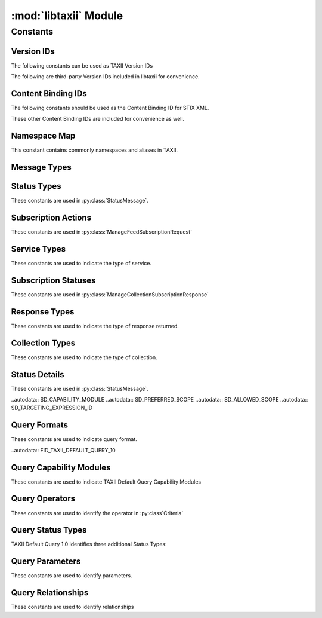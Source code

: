 :mod:`libtaxii` Module
=======================
.. module:: libtaxii

Constants
---------

Version IDs
***********

The following constants can be used as TAXII Version IDs

.. autodata:: VID_TAXII_SERVICES_10
.. autodata:: VID_TAXII_SERVICES_11
.. autodata:: VID_TAXII_XML_10
.. autodata:: VID_TAXII_XML_11
.. autodata:: VID_TAXII_HTTP_10
.. autodata:: VID_TAXII_HTTPS_10

The following are third-party Version IDs included in libtaxii for convenience.

.. autodata:: VID_CERT_EU_JSON_10


Content Binding IDs
*******************

The following constants should be used as the Content Binding ID for STIX XML.

.. autodata:: CB_STIX_XML_10
.. autodata:: CB_STIX_XML_101
.. autodata:: CB_STIX_XML_11
.. autodata:: CB_STIX_XML_111

These other Content Binding IDs are included for convenience as well.

.. autodata:: CB_CAP_11
.. autodata:: CB_XENC_122002
.. autodata:: CB_SMIME

Namespace Map
*************
This constant contains commonly namespaces and aliases in TAXII.

.. autodata:: NS_MAP

Message Types
*************

.. autodata:: MSG_STATUS_MESSAGE
.. autodata:: MSG_DISCOVERY_REQUEST
.. autodata:: MSG_DISCOVERY_RESPONSE
.. autodata:: MSG_FEED_INFORMATION_REQUEST
.. autodata:: MSG_FEED_INFORMATION_RESPONSE
.. autodata:: MSG_MANAGE_FEED_SUBSCRIPTION_REQUEST
.. autodata:: MSG_MANAGE_FEED_SUBSCRIPTION_RESPONSE
.. autodata:: MSG_POLL_REQUEST
.. autodata:: MSG_POLL_RESPONSE
.. autodata:: MSG_INBOX_MESSAGE

.. autodata:: MSG_TYPES_10

.. autodata:: MSG_POLL_FULFILLMENT_REQUEST
.. autodata:: MSG_COLLECTION_INFORMATION_REQUEST
.. autodata:: MSG_COLLECTION_INFORMATION_RESPONSE
.. autodata:: MSG_MANAGE_COLLECTION_SUBSCRIPTION_REQUEST
.. autodata:: MSG_MANAGE_COLLECTION_SUBSCRIPTION_RESPONSE

.. autodata:: MSG_TYPES_11


Status Types
************

These constants are used in :py:class:`StatusMessage`.

.. autodata:: ST_BAD_MESSAGE
.. autodata:: ST_DENIED
.. autodata:: ST_FAILURE
.. autodata:: ST_NOT_FOUND
.. autodata:: ST_POLLING_UNSUPPORTED
.. autodata:: ST_RETRY
.. autodata:: ST_SUCCESS
.. autodata:: ST_UNAUTHORIZED
.. autodata:: ST_UNSUPPORTED_MESSAGE_BINDING
.. autodata:: ST_UNSUPPORTED_CONTENT_BINDING
.. autodata:: ST_UNSUPPORTED_PROTOCOL

.. autodata:: ST_TYPES_10

.. autodata:: ST_ASYNCHRONOUS_POLL_ERROR
.. autodata:: ST_DESTINATION_COLLECTION_ERROR
.. autodata:: ST_INVALID_RESPONSE_PART
.. autodata:: ST_NETWORK_ERROR
.. autodata:: ST_PENDING
.. autodata:: ST_UNSUPPORTED_QUERY

.. autodata:: ST_TYPES_11


Subscription Actions
********************

These constants are used in :py:class:`ManageFeedSubscriptionRequest`

.. autodata:: ACT_SUBSCRIBE
.. autodata:: ACT_UNSUBSCRIBE
.. autodata:: ACT_STATUS

.. autodata:: ACT_TYPES_10

.. autodata:: ACT_PAUSE
.. autodata:: ACT_RESUME

.. autodata:: ACT_TYPES_11


Service Types
****************

These constants are used to indicate the type of service.

.. autodata:: SVC_INBOX
.. autodata:: SVC_POLL
.. autodata:: SVC_FEED_MANAGEMENT
.. autodata:: SVC_DISCOVERY

.. autodata:: SVC_TYPES_10

.. autodata:: SVC_COLLECTION_MANAGEMENT

.. autodata:: SVC_TYPES_11

Subscription Statuses
*********************

These constants are used in :py:class:`ManageCollectionSubscriptionResponse`

.. autodata:: SS_ACTIVE
.. autodata:: SS_PAUSED
.. autodata:: SS_UNSUBSCRIBED

.. autodata:: SS_TYPES_11


Response Types
**************

These constants are used to indicate the type of response returned.

.. autodata:: RT_FULL
.. autodata:: RT_COUNT_ONLY

.. autodata:: RT_TYPES_11


Collection Types
****************

These constants are used to indicate the type of collection.

.. autodata:: CT_DATA_FEED
.. autodata:: CT_DATA_SET

.. autodata:: CT_TYPES_11

Status Details
**************

These constants are used in :py:class:`StatusMessage`.

.. autodata:: SD_ACCEPTABLE_DESTINATION
.. autodata:: SD_MAX_PART_NUMBER
.. autodata:: SD_ITEM
.. autodata:: SD_ESTIMATED_WAIT
.. autodata:: SD_RESULT_ID
.. autodata:: SD_WILL_PUSH
.. autodata:: SD_SUPPORTED_BINDING
.. autodata:: SD_SUPPORTED_CONTENT
.. autodata:: SD_SUPPORTED_PROTOCOL
.. autodata:: SD_SUPPORTED_QUERY

.. autodata:: SD_TYPES_11

..autodata:: SD_CAPABILITY_MODULE
..autodata:: SD_PREFERRED_SCOPE
..autodata:: SD_ALLOWED_SCOPE
..autodata:: SD_TARGETING_EXPRESSION_ID

Query Formats
*************

These constants are used to indicate query format.

..autodata:: FID_TAXII_DEFAULT_QUERY_10

Query Capability Modules
************************

These constants are used to indicate TAXII Default Query Capability Modules

.. autodata:: CM_CORE
.. autodata:: CM_REGEX
.. autodata:: CM_TIMESTAMP

.. autodata:: CM_IDS

Query Operators
***************

These constants are used to identify the operator in :py:class`Criteria`

.. autodata:: OP_OR
.. autodata:: OP_AND

.. autodata:: OP_TYPES

Query Status Types
******************

TAXII Default Query 1.0 identifies three additional Status Types:

.. autodata:: ST_UNSUPPORTED_CAPABILITY_MODULE
.. autodata:: ST_UNSUPPORTED_TARGETING_EXPRESSION
.. autodata:: ST_UNSUPPORTED_TARGETING_EXPRESSION_ID


Query Parameters
****************

These constants are used to identify parameters.

.. autodata:: P_VALUE
.. autodata:: P_MATCH_TYPE
.. autodata:: P_CASE_SENSITIVE

.. autodata:: P_NAMES

Query Relationships
*******************

These constants are used to identify relationships

.. autodata:  R_EQUALS
.. autodata:  R_NOT_EQUALS
.. autodata:  R_GREATER_THAN
.. autodata:  R_GREATER_THAN_OR_EQUAL
.. autodata:  R_LESS_THAN
.. autodata:  R_LESS_THAN_OR_EQUAL
.. autodata:  R_DOES_NOT_EXIST
.. autodata:  R_EXISTS
.. autodata:  R_BEGINS_WITH
.. autodata:  R_ENDS_WITH
.. autodata:  R_CONTAINS
.. autodata:  R_MATCHES

.. autodata:  R_NAMES
